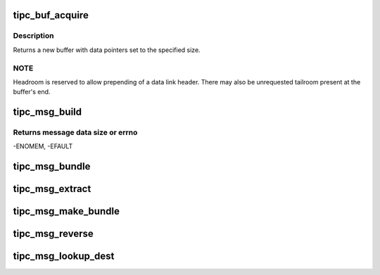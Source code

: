 .. -*- coding: utf-8; mode: rst -*-
.. src-file: net/tipc/msg.c

.. _`tipc_buf_acquire`:

tipc_buf_acquire
================

.. c:function:: struct sk_buff *tipc_buf_acquire(u32 size)

    creates a TIPC message buffer

    :param u32 size:
        message size (including TIPC header)

.. _`tipc_buf_acquire.description`:

Description
-----------

Returns a new buffer with data pointers set to the specified size.

.. _`tipc_buf_acquire.note`:

NOTE
----

Headroom is reserved to allow prepending of a data link header.
There may also be unrequested tailroom present at the buffer's end.

.. _`tipc_msg_build`:

tipc_msg_build
==============

.. c:function:: int tipc_msg_build(struct tipc_msg *mhdr, struct msghdr *m, int offset, int dsz, int pktmax, struct sk_buff_head *list)

    create buffer chain containing specified header and data

    :param struct tipc_msg \*mhdr:
        Message header, to be prepended to data

    :param struct msghdr \*m:
        User message

    :param int offset:
        *undescribed*

    :param int dsz:
        Total length of user data

    :param int pktmax:
        Max packet size that can be used

    :param struct sk_buff_head \*list:
        Buffer or chain of buffers to be returned to caller

.. _`tipc_msg_build.returns-message-data-size-or-errno`:

Returns message data size or errno
----------------------------------

-ENOMEM, -EFAULT

.. _`tipc_msg_bundle`:

tipc_msg_bundle
===============

.. c:function:: bool tipc_msg_bundle(struct sk_buff *skb, struct tipc_msg *msg, u32 mtu)

    Append contents of a buffer to tail of an existing one

    :param struct sk_buff \*skb:
        the buffer to append to ("bundle")

    :param struct tipc_msg \*msg:
        message to be appended

    :param u32 mtu:
        max allowable size for the bundle buffer
        Consumes buffer if successful
        Returns true if bundling could be performed, otherwise false

.. _`tipc_msg_extract`:

tipc_msg_extract
================

.. c:function:: bool tipc_msg_extract(struct sk_buff *skb, struct sk_buff **iskb, int *pos)

    extract bundled inner packet from buffer

    :param struct sk_buff \*skb:
        buffer to be extracted from.

    :param struct sk_buff \*\*iskb:
        extracted inner buffer, to be returned

    :param int \*pos:
        position in outer message of msg to be extracted.
        Returns position of next msg
        Consumes outer buffer when last packet extracted
        Returns true when when there is an extracted buffer, otherwise false

.. _`tipc_msg_make_bundle`:

tipc_msg_make_bundle
====================

.. c:function:: bool tipc_msg_make_bundle(struct sk_buff **skb, struct tipc_msg *msg, u32 mtu, u32 dnode)

    Create bundle buf and append message to its tail

    :param struct sk_buff \*\*skb:
        buffer to be created, appended to and returned in case of success

    :param struct tipc_msg \*msg:
        message to be appended

    :param u32 mtu:
        max allowable size for the bundle buffer, inclusive header

    :param u32 dnode:
        destination node for message. (Not always present in header)
        Returns true if success, otherwise false

.. _`tipc_msg_reverse`:

tipc_msg_reverse
================

.. c:function:: bool tipc_msg_reverse(u32 own_node, struct sk_buff **skb, int err)

    swap source and destination addresses and add error code

    :param u32 own_node:
        originating node id for reversed message

    :param struct sk_buff \*\*skb:
        buffer containing message to be reversed; may be replaced.

    :param int err:
        error code to be set in message, if any
        Consumes buffer at failure
        Returns true if success, otherwise false

.. _`tipc_msg_lookup_dest`:

tipc_msg_lookup_dest
====================

.. c:function:: bool tipc_msg_lookup_dest(struct net *net, struct sk_buff *skb, int *err)

    try to find new destination for named message

    :param struct net \*net:
        *undescribed*

    :param struct sk_buff \*skb:
        the buffer containing the message.

    :param int \*err:
        error code to be used by caller if lookup fails
        Does not consume buffer
        Returns true if a destination is found, false otherwise

.. This file was automatic generated / don't edit.

